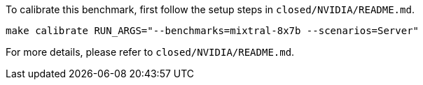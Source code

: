 To calibrate this benchmark, first follow the setup steps in `closed/NVIDIA/README.md`.

```
make calibrate RUN_ARGS="--benchmarks=mixtral-8x7b --scenarios=Server"
```

For more details, please refer to `closed/NVIDIA/README.md`.